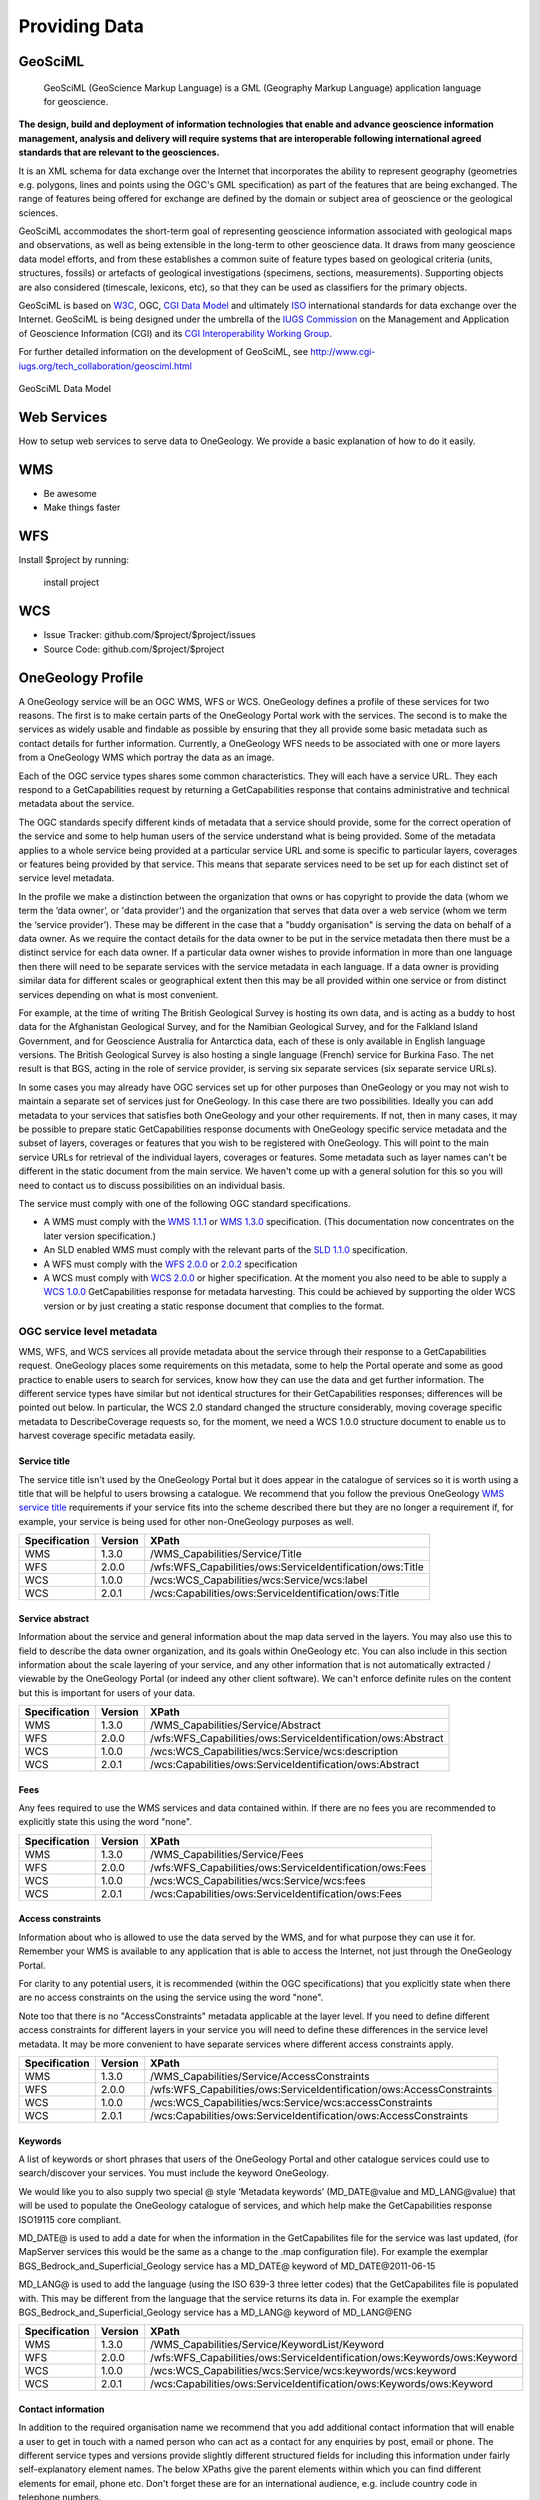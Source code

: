 Providing Data
======================

GeoSciML
--------

 GeoSciML (GeoScience Markup Language) is a GML (Geography Markup Language) application language for geoscience. 
 
**The design, build and deployment of information technologies that enable and advance geoscience information management, analysis and delivery will require systems that are interoperable following international agreed standards that are relevant to the geosciences.**
 
It is an XML schema for data exchange over the Internet that incorporates the ability to represent geography (geometries e.g. polygons, lines and points using the OGC's GML specification) as part of the features that are being exchanged. The range of features being offered for exchange are defined by the domain or subject area of geoscience or the geological sciences.
 
GeoSciML accommodates the short-term goal of representing geoscience information associated with geological maps and observations, as well as being extensible in the long-term to other geoscience data. It draws from many geoscience data model efforts, and from these establishes a common suite of feature types based on geological criteria (units, structures, fossils) or artefacts of geological investigations (specimens, sections, measurements). Supporting objects are also considered (timescale, lexicons, etc), so that they can be used as classifiers for the primary objects.

GeoSciML is based on `W3C <http://www.w3c.org>`_, OGC, `CGI Data Model <http://www.seegrid.csiro.au/twiki/bin/view/CGIModel/WebHome>`_  and ultimately `ISO <http://www.iso.org>`_ international standards for data exchange over the Internet. GeoSciML is being designed under the umbrella of the `IUGS Commission <http://www.iugs.org/>`_ on the Management and Application of Geoscience Information (CGI) and its `CGI Interoperability Working Group <http://cgi-iugs.org/tech_collaboration/interoperability_working_group.html>`_. 

For further detailed information on the development of GeoSciML, see http://www.cgi-iugs.org/tech_collaboration/geosciml.html

.. figure:: /images/geosciml.gif
    :width: 417px
    :align: center
    :height: 249px
    :alt: GeoSciML Data Model
    :figclass: align-center

    GeoSciML Data Model


Web Services
----------------

How to setup web services to serve data to OneGeology. We provide a basic explanation of how to do it easily.

WMS
--------

- Be awesome
- Make things faster

WFS
------------

Install $project by running:

    install project

WCS
----------

- Issue Tracker: github.com/$project/$project/issues
- Source Code: github.com/$project/$project


OneGeology Profile
-------------------

.. todo::

   Some service metadata requirements should be in common for all service types. Would be helpful to clarify what requirements are to make portal work, what to enable searching, what for metadata compliance etc. Would a template GetCap response with highlighted fields where user to put in their own data be more helpful? Might be too long though?  We do already have example WMS GetCap responses in apendices, so could modify/add to those...

   Still requires quite a bit of editing especially in the layer/coverage/feature section which may also need to distinguish between "ad-hoc" simple feature WFS and WFS (simple or complex) conforming to community schemas.

.. todo::

   Changes made

   Changed requirements on number of services per data provider just to say need distinct ones when need different service metadata with some examples for language, buddying services etc.

   Dropped requirements on service name which are just restatements of the OGC standards themselves.

   Dropped requirements on form of service URL

   Removed accreditation scheme boxes with intention of putting them in separate section.

A OneGeology service will be an OGC WMS, WFS or WCS. OneGeology defines a profile of these services for two reasons. The first is to make certain parts of the OneGeology Portal work with the services. The second is to make the services as widely usable and findable as possible by ensuring that they all provide some basic metadata such as contact details for further information. Currently, a OneGeology WFS needs to be associated with one or more layers from a OneGeology WMS which portray the data as an image.

Each of the OGC service types shares some common characteristics. They will each have a service URL. They each respond to a GetCapabilities request by returning a GetCapabilities response that contains administrative and technical metadata about the service.

The OGC standards specify different kinds of metadata that a service should provide, some for the correct operation of the service and some to help human users of the service understand what is being provided. Some of the metadata applies to a whole service being provided at a particular service URL and some is specific to particular layers, coverages or features being provided by that service. This means that separate services need to be set up for each distinct set of service level metadata.

In the profile we make a distinction between the organization that owns or has copyright to provide the data (whom we term the ‘data owner’, or 'data provider') and the organization that serves that data over a web service (whom we term the ‘service provider’). These may be different in the case that a "buddy organisation" is serving the data on behalf of a data owner. As we require the contact details for the data owner to be put in the service metadata then there must be a distinct service for each data owner. If a particular data owner wishes to provide information in more than one language then there will need to be separate services with the service metadata in each language. If a data owner is providing similar data for different scales or geographical extent then this may be all provided within one service or from distinct services depending on what is most convenient.

For example, at the time of writing The British Geological Survey is hosting its own data, and is acting as a buddy to host data for the Afghanistan Geological Survey, and for the Namibian Geological Survey, and for the Falkland Island Government, and for Geoscience Australia for Antarctica data, each of these is only available in English language versions.  The British Geological Survey is also hosting a single language (French) service for Burkina Faso.  The net result is that BGS, acting in the role of service provider, is serving six separate services (six separate service URLs).

In some cases you may already have OGC services set up for other purposes than OneGeology or you may not wish to maintain a separate set of services just for OneGeology. In this case there are two possibilities. Ideally you can add metadata to your services that satisfies both OneGeology and your other requirements. If not, then in many cases, it may be possible to prepare static GetCapabilities response documents with OneGeology specific service metadata and the subset of layers, coverages or features that you wish to be registered with OneGeology. This will point to the main service URLs for retrieval of the individual layers, coverages or features. Some metadata such as layer names can't be different in the static document from the main service. We haven't come up with a general solution for this so you will need to contact us to discuss possibilities on an individual basis.

The service must comply with one of the following OGC standard specifications.

* A WMS must comply with the `WMS 1.1.1 <http://portal.opengeospatial.org/files/?artifact_id=1081&version=1&format=pdf>`_ or `WMS 1.3.0 <http://portal.opengeospatial.org/files/?artifact_id=14416>`_ specification. (This documentation now concentrates on the later version specification.)
* An SLD enabled WMS must comply with the relevant parts of the `SLD 1.1.0 <http://portal.opengeospatial.org/files/?artifact_id=22364>`_ specification.
* A WFS must comply with the `WFS 2.0.0 <http://portal.opengeospatial.org/files/?artifact_id=39967>`_ or `2.0.2 <http://docs.opengeospatial.org/is/09-025r2/09-025r2.html>`_ specification
* A WCS must comply with `WCS 2.0.0 <https://portal.opengeospatial.org/files/09-110r4>`_ or higher specification. At the moment you also need to be able to supply a `WCS 1.0.0 <https://portal.opengeospatial.org/files/05-076>`_ GetCapabilities response for metadata harvesting. This could be achieved by supporting the older WCS version or by just creating a static response document that complies to the format.

OGC service level metadata
^^^^^^^^^^^^^^^^^^^^^^^^^^^^

WMS, WFS, and WCS services all provide metadata about the service through their response to a GetCapabilities request. OneGeology places some requirements on this metadata, some to help the Portal operate and some as good practice to enable users to search for services, know how they can use the data and get further information. The different service types have similar but not identical structures for their GetCapabilities responses; differences will be pointed out below. In particular, the WCS 2.0 standard changed the structure considerably, moving coverage specific metadata to DescribeCoverage requests so, for the moment, we need a WCS 1.0.0 structure document to enable us to harvest coverage specific metadata easily.

.. _service_provision_onegeology_profile_service_title:

Service title
""""""""""""""

.. todo::

   We need to consider whether we need to keep specifying service title, especially as more people will be setting up services which aren't just for OneGeology. The service title doesn't appear in the Portal anywhere. It does appear in the catalogue and is somewhat helpful in browsing. We should check that keywords enable useful browsing in the catalogue. Service provider and Data provider are in metadata keywords. Should be possible to add these to services even when they are serving non-OneGeology layers/features/coverages. Language should also be covered by MD_LANG, do we want a separate DS_LANG as well? Anyway, no need to reproduce this metadata in service title. The theme part is fairly superfluous as well. Could suggest the existing naming conventions if a service fits neatly into that category but drop as a requirement.

The service title isn't used by the OneGeology Portal but it does appear in the catalogue of services so it is worth using a title that will be helpful to users browsing a catalogue. We recommend that you follow the previous OneGeology `WMS service title </wmsCookbook/2_2.html>`_ requirements if your service fits into the scheme described there but they are no longer a requirement if, for example, your service is being used for other non-OneGeology purposes as well.

=============  =======  =========================================================
Specification  Version  XPath
=============  =======  =========================================================
WMS            1.3.0    /WMS_Capabilities/Service/Title
WFS            2.0.0    /wfs:WFS_Capabilities/ows:ServiceIdentification/ows:Title
WCS            1.0.0    /wcs:WCS_Capabilities/wcs:Service/wcs:label
WCS            2.0.1    /wcs:Capabilities/ows:ServiceIdentification/ows:Title
=============  =======  =========================================================

.. _service_provision_onegeology_profile_service_abstract:

Service abstract
"""""""""""""""""

Information about the service and general information about the map data served in the layers. You may also use this to field to describe the data owner organization, and its goals within OneGeology etc. You can also include in this section information about the scale layering of your service, and any other information that is not automatically extracted / viewable by the OneGeology Portal (or indeed any other client software). We can't enforce definite rules on the content but this is important for users of your data.

=============  =======  ============================================================
Specification  Version  XPath
=============  =======  ============================================================
WMS            1.3.0    /WMS_Capabilities/Service/Abstract
WFS            2.0.0    /wfs:WFS_Capabilities/ows:ServiceIdentification/ows:Abstract
WCS            1.0.0    /wcs:WCS_Capabilities/wcs:Service/wcs:description
WCS            2.0.1    /wcs:Capabilities/ows:ServiceIdentification/ows:Abstract
=============  =======  ============================================================

.. _service_provision_onegeology_profile_fees:

Fees
"""""

Any fees required to use the WMS services and data contained within. If there are no fees you are recommended to explicitly state this using the word "none".

=============  =======  =====
Specification  Version  XPath
=============  =======  =====
WMS            1.3.0    /WMS_Capabilities/Service/Fees
WFS            2.0.0    /wfs:WFS_Capabilities/ows:ServiceIdentification/ows:Fees
WCS            1.0.0    /wcs:WCS_Capabilities/wcs:Service/wcs:fees
WCS            2.0.1    /wcs:Capabilities/ows:ServiceIdentification/ows:Fees
=============  =======  =====

.. _service_provision_onegeology_profile_access_constraints:

Access constraints
""""""""""""""""""

Information about who is allowed to use the data served by the WMS, and for what purpose they can use it for. Remember your WMS is available to any application that is able to access the Internet, not just through the OneGeology Portal.

For clarity to any potential users, it is recommended (within the OGC specifications) that you explicitly state when there are no access constraints on the using the service using the word "none".

Note too that there is no "AccessConstraints" metadata applicable at the layer level. If you need to define different access constraints for different layers in your service you will need to define these differences in the service level metadata. It may be more convenient to have separate services where different access constraints apply.

=============  =======  =====
Specification  Version  XPath
=============  =======  =====
WMS            1.3.0    /WMS_Capabilities/Service/AccessConstraints
WFS            2.0.0    /wfs:WFS_Capabilities/ows:ServiceIdentification/ows:AccessConstraints
WCS            1.0.0    /wcs:WCS_Capabilities/wcs:Service/wcs:accessConstraints
WCS            2.0.1    /wcs:Capabilities/ows:ServiceIdentification/ows:AccessConstraints
=============  =======  =====

.. _service_provision_onegeology_profile_keywords:

Keywords
""""""""""""""

.. todo::

   Does OneGeology keyword in service level do anything, presumably any service URL that is given to be registered is registered so this is only for searching over many catalogues? If we have services that have many non-OneGeology layers do we really have any good reason for making this a requirement? Check the effect in GeoNetwork if we filter by OneGeology Keyword.

A list of keywords or short phrases that users of the OneGeology Portal and other catalogue services could use to search/discover your services. You must include the keyword OneGeology.

.. todo::

   Consider whether it would be better to recommend using INSPIRE extended capabilities for this metadata even for non-INSPIRE services.  Can GeoServer do this? Also will ESRI users outside of Europe be able to get the INSPIRE plugin (or else will need to provide exact details of XML to put into custom GC response)...

We would like you to also supply two special @ style ‘Metadata keywords’ (MD_DATE\@value and MD_LANG\@value) that will be used to populate the OneGeology catalogue of services, and which help make the GetCapabilities response ISO19115 core compliant.

MD_DATE@ is used to add a date for when the information in the GetCapabilites file for the service was last updated, (for MapServer services this would be the same as a change to the .map configuration file). For example the exemplar BGS_Bedrock_and_Superficial_Geology service has a MD_DATE@ keyword of MD_DATE\@2011-06-15

MD_LANG@ is used to add the language (using the ISO 639-3 three letter codes) that the GetCapabilites file is populated with. This may be different from the language that the service returns its data in. For example the exemplar BGS_Bedrock_and_Superficial_Geology service has a MD_LANG@ keyword of MD_LANG\@ENG

=============  =======  =====
Specification  Version  XPath
=============  =======  =====
WMS            1.3.0    /WMS_Capabilities/Service/KeywordList/Keyword
WFS            2.0.0    /wfs:WFS_Capabilities/ows:ServiceIdentification/ows:Keywords/ows:Keyword
WCS            1.0.0    /wcs:WCS_Capabilities/wcs:Service/wcs:keywords/wcs:keyword
WCS            2.0.1    /wcs:Capabilities/ows:ServiceIdentification/ows:Keywords/ows:Keyword
=============  =======  =====

.. todo::

   Revise Contact Information and Data provider sections to make one section with note on the bits of information we really require in contact details and the ones you can also helpfully add.

.. _service_provision_onegeology_profile_contact_information:

Contact information
""""""""""""""""""""

In addition to the required organisation name we recommend that you add additional contact information that will enable a user to get in touch with a named person who can act as a contact for any enquiries by post, email or phone. The different service types and versions provide slightly different structured fields for including this information under fairly self-explanatory element names. The below XPaths give the parent elements within which you can find different elements for email, phone etc. Don't forget these are for an international audience, e.g. include country code in telephone numbers.

=============  =======  =====
Specification  Version  XPath
=============  =======  =====
WMS            1.3.0    /WMS_Capabilities/Service/ContactInformation
WFS            2.0.0    /wfs:WFS_Capabilities/ows:ServiceProvider/ows:ServiceContact
WCS            1.0.0    /wcs:WCS_Capabilities/wcs:Service/wcs:responsibleParty
WCS            2.0.1    /wcs:Capabilities/ows:ServiceProvider/ows:ServiceContact
=============  =======  =====

.. _service_provision_onegeology_profile_data_provider:

Data provider
""""""""""""""

The full name of the data owner organization not service provider, where these are different, such as in buddied services. In the case of services that also supply non-OneGeology data, the contact should be able to put an enquirer in touch with whoever is responsible for the OneGeology data.

=============  =======  =====
Specification  Version  XPath
=============  =======  =====
WMS            1.3.0    /WMS_Capabilities/Service/ContactInformation/ContactPersonPrimary/ContactOrganization
WFS            2.0.0    /wfs:WFS_Capabilities/ows:ServiceProvider/ows:ProviderName
WCS            1.0.0    /wcs:WCS_Capabilities/wcs:Service/wcs:responsibleParty/wcs:organisationName
WCS            2.0.1    /wcs:Capabilities/ows:ServiceProvider/ows:ProviderName
=============  =======  =====

.. todo::

   This is harvested together with other Contact Person names from WMS into contact information metadata in 1g catalogue and displayed under Contact: information in layer information in portal. The WFS information is harvested into metadata in catalogue I think but not displayed anywhere in portal. For WCS contact information is harvested into catalogue record and displayed in portal layer details.

   No need mentioning the image format element; part of normal software functioning.

.. _service_provision_onegeology_profile_online_resource:

Online resource
"""""""""""""""""

.. todo::

   Check what required by WMS specification means. This isn't displayed anywhere in Portal. Harvested in catalogue. In QGIS value doesn't get shown in layer properties (because in attribute?)

A link to the data owner organization web site, or web site with information about the data owner organization. Note this online resource is intended to provide additional information on the provider of the data and is NOT intended to be the same as the online resource attribute referenced in the Capability section of the response. (E.g. NOT the same as the resource cited in /WMS_Capabilities/Capability/Request/GetCapabilities/DCPType/HTTP/Get/OnlineResource in a 1.3.0 response.)

=============  =======  =====
Specification  Version  XPath
=============  =======  =====
WMS            1.3.0    /WMS_Capabilities/Service/OnlineResource
WFS            2.0.0    /wfs:WFS_Capabilities/ows:ServiceProvider/ows:ProviderSite
WCS            1.0.0    WCS 1.0.0 no suitable element.
WCS            2.0.1    /wcs:Capabilities/ows:ServiceProvider/ows:ProviderSite
=============  =======  =====


Layer / Coverage / Feature metadata
------------------------------------

Depending on which service type you are serving the actual data sets that you are supplying will be delivered as a number of layers (WMS), coverages (WCS) or features (WFS). Each of these can have their own specific metadata. The OneGeology portal allows the selection of WMS layers and WCS coverages to view and presents selected aspects of the layer/coverage metadata in its layer list. These metadata are also used to arrange layers/coverages under geographical areas and under themes and enable searching for layers/coverages including searching on some aspects of their functionality.

WFS are a bit different. In the Portal we do not list registered WFS separately but attach them to one or more WMS layers that portray some aspect of one or more of the features of the WFS. In OneGeology we are most focussed on WFS that supply features conforming to particular community standards whether simple feature standards like GeoSciML-Lite and ERML-Lite or complex feature standards like GeoSciML and ERML. In these cases the number of feature types available from a WFS is limited by the number of feature types in the community standards and you would normally be serving data for one data set from each WFS endpoint. (If you serve more than one data set from a given endpoint the client will need to know how to formulate a query that will only retrieve features from a particular data set.) Although the metadata are not presented directly in the Portal it is still recommended to add useful metadata for searching in the catalogue and for presentation in other WFS clients. If you don't yet have a suitable mapping from your data to a full community schema you may still be able to use your server software to generate automatically a simple feature WFS corresponding to a given WMS layer based on the same underlying dataset. In this case the features won't strictly conform to any community schema but may still have some common field names that allow a certain level of interoperability.

.. todo::

   Need to explain the above about naming of layers and features according to standard names or not and interoperability functionality just by having field names that can be portrayed in an SLD enabled WMS vs having the feature types as well following the standard names. Of course in latter case a fixed SLD can be used but in former the layer name has to be dynamically matched (as the portal does). Need a clearer explanation of all this. Maybe generic WMS/WFS/WCS standard explanation section with some example layer/feature/coverage names for illustration (don't have to be actual running services although that might help).

.. _service_provision_onegeology_profile_layer_names:

WMS layer and WCS coverage naming
^^^^^^^^^^^^^^^^^^^^^^^^^^^^^^^^^^

The OneGeology Portal allows selection of WMS layers and WCS coverages for display from a list and so it is important to have a naming convention that ensures unique titles for each of these layers and coverages. This convention has been designed to give readable, informative titles.

Both WMS and WCS have names which are used by software to select which layers/coverages are returned and human readable titles which are used for presenting in a client interface. The former do not need to be human readable and some server software may not allow much control over their format. The latter are the way layers and coverages are presented to a user for selection so it is important that they are understandable and informative. Thus OneGeology has a naming convention which we require for the human readable titles. It can also be friendly to make the machine readable names understandable for testing or writing custom clients so, although we don't make it a requirement, we do recommend that you follow the conventions below for the machine readable names as well if you can.

.. todo::

   We need to discuss what we want to do with increasing numbers of services that might not be primarily OneGeology ones and that might have their own conventions to adhere to.

   Have changed the requirement for a language code below to just be if there is more than one language version of a service rather than the previous more complex formulation. Haven't consulted on this though.

The titles should contain the following components which are explained in more detail below: **[Geographical extent]** of the data in the layer, then **[Data owner organization]** (not service provider), then **[Language code]** (if more than one language being provided), then **[Scale]**, then **[Theme]**.

Geographic extent
^^^^^^^^^^^^^^^^^

The first piece of information is the Geographic extent.  Geographic extent should begin wherever practically possible with the Country of the layer extent, even if the layer only covers part of a country, or if the layer covers all of one country (use that as the country code) and some of the surrounding landmass or sea area.  Country information is codified using the `ISO 3166-1 three-letter country codes <https://en.wikipedia.org/wiki/ISO_3166-1_alpha-3>`_

When the layer covers an area such as a defined region, state or province within a country, you should state the country code first and then the provincial information.  Provincial information should wherever practically possible be codified using the `ISO 3166-2 codes <https://en.wikipedia.org/wiki/ISO_3166-2>`_

For example:

* The US state of Kentucky would use US-KY
* The semi-autonomous region of Flanders (Northern Belgium) would use BE-VLG

Note, the ISO 3166-2 codes use a 2 letter country code then hyphen then provincial code.

If you are using your own provincial code (known within your county perhaps but not codified by ISO), you should use the three letter ISO country code, then a space (not a hyphen), and then your provincial code.

The OneGeology Portal divides countries and regions using the United Nations (UN) "World macro regions and components" listing. If you are serving regional data wider than country level, you should use the `UN regions <http://unstats.un.org/unsd/methods/m49/m49regin.htm>`_ where possible.

Where the layer coverage doesn’t correspond to a country and/or when no ISO code or UN region exists to describe the coverage, you should use a short geographic name such as "World".

Data owner
^^^^^^^^^^

Geographic extent information is followed by the data owner organization code (not service provider), the same as recommended for the service title.

Language
^^^^^^^^

If you need to include language in your layer you should use the same ISO 639-1 two-letter language code `(https://en.wikipedia.org/wiki/List_of_ISO_639-1_codes) <https://en.wikipedia.org/wiki/List_of_ISO_639-1_codes>`_ as recommended for the service title and include it *after* the data owner organization code .

Scale
^^^^^

Scale comes next and is shortened using SI symbols:

* "M" for Million (upper case)
* "k" for thousand (lower case)

Such that a 1:1 000 000 scale map would be represented in the layer title as 1:1M and a 1:625 000 scale map would be represented in the layer title as 1:625k.  In the layer names we shorten this further by removing the "1:" portion so that a 1:1 000 000 scale map is represented as 1M and a 1:625 000 scale map is represented as 625k.

Additionally, if the map scale is represented in the layer title as 1:1.5M we can lose the decimal point in the layer name by using 1500k.  **Note**, you do not have to use the 1500k format over the 1.5M format, rather we offer this format as an alternative, if your server software has an issue with dots in the layer name.

Theme
^^^^^

The theme is the geological description of the data contained in the layer.  As with the service title theme, the layer title theme should be a descriptive phrase in the service language.  For English services the layers will most commonly have titles such as "Bedrock Age", "Bedrock Lithology" etc.

.. todo::

   Check whether the portal really does care that layer names are unique; not sure this is true. Obviously layer names must be unique at a particular service endpoint but the server software should ensure that.

As mentioned above the layer names are for the consumption of the WMS software.  It is important that within the OneGeology Portal the layer names are unique.  The data owner is responsible to guarantee that there is no layer name duplication in all the layers they provide.

When we first started defining the rules for the OneGeology Portal we discovered that MapServer had a 20 character maximum limit on LAYER names (though this limit no longer applies), to get over this issue we defined a set of two and three letter codes to describe the most common layer themes to be used in the layer names, these are described below:

BA — Bedrock Age

BLT — Bedrock Lithology

BLS — Bedrock Lithostratigraphy

SLT — Superficial Lithology

SLS — Superficial Lithostratigraphy

MSF — Major Structural Features

This list is not exclusive, so please create your own if need be.

Note, if you decide to use ESRI ArcGIS server (versions 9.3.1 and below) you will not be able to conform to this layer naming convention, because the software auto-names the map layers 0, 1, 2...  This problem will be dealt with in the OneGeology Registry through the use of auto-generated unique id’s for each registered service layer, this is necessary as in a Catalogue like that for OneGeology one cannot have two layers having the same name i.e. both being named layer name 0.

This issue has been resolved in ESRI ArcGIS server 10

Layer title examples
^^^^^^^^^^^^^^^^^^^^

GBR BGS 1:625k Bedrock Age

FRA BRGM 1:1M Formations géologiques - France Continentale

FRA BRGM 1:1M Formations géologiques - Guyanne

Note, it is acceptable to replace the ISO country code with a more readable name in the layer title

Layer name examples
^^^^^^^^^^^^^^^^^^^

Remember that older versions of MapServer had a limit of 20 Characters for LAYER names; though this restriction no longer applies.

FRA_BRGM_1M_GeoUnits

GBR_BGS_625k_BA

World_25M_GeolUnits

Europe_BGR_5M_BLS

US-KY_KGS_24k_Faults

INSPIRE layer naming considerations
^^^^^^^^^^^^^^^^^^^^^^^^^^^^^^^^^^^

If your service falls under the INSPIRE naming conventions, then both the layer name and the layer title are fixed according to the legislation. For example the `D2.8.II.4 Data Specification on Geology–Technical Guidelines <http://inspire.ec.europa.eu/documents/Data_Specifications/INSPIRE_DataSpecification_GE_v3.0.pdf>`_ tell us (section 11.1 ~ Layers to be provided by INSPIRE view services) that any layer to do with lithology or age must have the name *GE.GeologicUnit* and title *Geologic Units*.  See the `layer-naming <https://themes.jrc.ec.europa.eu/discussion/view/13952/layer-naming>`_ discussion on the INSPIRE Thematic Clusters Geology forum for fuller details.

To have a multiple layer geology service that adheres to the INSPIRE naming rules we believe the only option is for you to configure group layering. In such a situation, the layer name and title rules set out above relate to the grouped (or sub layers).  Whereas the INSPIRE name and title relate to the group (or parent) layer. If your INSPIRE service is only serving layers of one type, one way of applying group layering would be to use the WMS root layer name and title (not service name and title) as the grouping layer.

.. todo::

   I would just drop any OneGeology requirement on WMS Root Layer name but do a double check of how it appears in different clients to see if it might be helpful for some. Not used by Portal. Does this only apply to WMS as a view service? Can group layers be done in WCS and do we need them or is WCS only a download service or could it be used as a view service as well?

Summary of layer/coverage/feature metadata
------------------------------------------

For WMS layers and WCS coverages the machine readable name and human readable name should follow the conventions above. For WFS, if the data is being put out following a standard community schema then the machine readable name will be fixed according to the schema and a reasonable human readable name will probably be defined by the schema as well. If it is a simple WFS mirroring a WMS layer dataset then the names can match the WMS layer names.These go in the below places in the capabilities response.

.. todo::

   Need to mention ignoring any name prefix in machine readable name if relevant (just another constraint of software on machine readable names.

Machine readable name
^^^^^^^^^^^^^^^^^^^^^

* /WMS_Capabilities/Capability/Layer/Layer/Name (1.3.0)
* /wcs:WCS_Capabilities/wcs:ContentMetadata/wcs:CoverageOfferingBrief/wcs:name (1.0.0)
* /wcs:Capabilities/wcs:Contents/wcs:CoverageSummary/wcs:CoverageId (2.0)
* /wfs:WFS_Capabilities/wfs:FeatureTypeList/wfs:FeatureType/wfs:Name (2.0.x)

Human readable name
^^^^^^^^^^^^^^^^^^^

* /WMS_Capabilities/Capability/Layer/Layer/Title (1.3.0)
* /wcs:WCS_Capabilities/wcs:ContentMetadata/wcs:CoverageOfferingBrief/wcs:label (1.0.0)
* /wcs:Capabilities/wcs:Contents/wcs:CoverageSummary/ows:Title (2.0)
* /wfs:WFS_Capabilities/wfs:FeatureTypeList/wfs:FeatureType/wfs:Title (2.0.x)

.. _service_provision_onegeology_profile_layer_abstract:

Abstract
^^^^^^^^

.. todo::

   Consider whether the standard feature description in a community schema WFS is the best thing to put in the abstract or whether it should be more tailored to individual service and data set.

You must provide a description of your layer/coverage data. You may wish to include other metadata, such as information about your organization and other data you make available. You may also wish to include a statement on access constraints. For features following a standard community Schema this may not be so relevant at the feature level in that a service will be providing data for a certain data set and the abstract description of the features will be just the general description of that feature type in the schema.

* /WMS_Capabilities/Capability/Layer/Layer/Abstract (1.3.0)
* /wcs:WCS_Capabilities/wcs:ContentMetadata/wcs:CoverageOfferingBrief/wcs:description (1.0.0)
* /wcs:Capabilities/wcs:Contents/wcs:CoverageSummary/ows:Abstract (2.0)
* /wfs:WFS_Capabilities/wfs:FeatureTypeList/wfs:FeatureType/wfs:Abstract (2.0.x)

.. _service_provision_onegeology_profile_layer_keywords:

Keywords
^^^^^^^^

* /WMS_Capabilities/Capability/Layer/Layer/KeywordList/Keyword (1.3.0)
* /WCS_Capabilities/ContentMetadata/CoverageOfferingBrief/keywords/keyword (1.0.0)
* /wcs:Capabilities/wcs:Contents/wcs:CoverageSummary/ows:Keywords/ows:Keyword (2.0.x)

The Keyword "OneGeology" must be present to be able to search for services and layers with this keyword. OneGeologyEurope participants should also include relevant keywords chosen from the keyword list created for that project and listed in `Appendix I </wmsCookbook/appendixI.html>`_. The main purpose of these keywords is to make your services discoverable by a user searching in a catalogue of services, so a clearly formed but limited list of geosciences domain specific is ideal and all OneGeology global participants may also want to consider using items from this proposed OneGeology-Europe list, which has been formed by looking at many such lists available around the world including the European GEMET thesaurus found at: `http://www.eionet.europa.eu/gemet/en/themes/ <http://www.eionet.europa.eu/gemet/en/themes/>`_.

The following broad concepts are good starting points

`http://www.eionet.europa.eu/gemet/en/concept/2405 <http://www.eionet.europa.eu/gemet/en/concept/2405>`_ (earth science)

`http://www.eionet.europa.eu/gemet/en/concept/3648 <http://www.eionet.europa.eu/gemet/en/concept/3648>`_ (geological process)

Each keyword (or short phrase) must be contained within its own <keyword> element.

In addition to this we also require you to add a number of special ‘Cataloguing keywords’ to help the OneGeology Portal and catalogue services better index your layers.  These special keywords have a term then an ‘@’ symbol and then your value for the term, as below::

   Continent:                          continent@value       Required
   Subcontinent:                       subcontinent@value    Conditional
   Geographic area (usually country):  geographicarea@value  Required
   State(Region or province):          subarea@value         Conditional
   Data provider:                      dataprovider@value    Required
   Service provider:                   serviceprovider@value Required

The geographicarea\@value represents a verbalization of the code that starts a layer name. For most layers geographicarea\@value will be a country; this INCLUDES layers that only show a sub-region or state within a country.

The values for Continent, Subcontinent and Country must be taken from the United Nations (UN) list: `http://unstats.un.org/unsd/methods/m49/m49regin.htm <http://unstats.un.org/unsd/methods/m49/m49regin.htm>`_ used by the OneGeology Portal.

Conditional keywords are required if they apply. E.g. If the geographic area is a state or province then the subarea keyword is required.

In addition we would like that you also supply the following two special ‘Metadata keywords’ for each layer. These keywords help make the GetCapabilities response ISO19115 core compliant. ::

   Layer (Data set) date:              DS_DATE@value
   Layer (Data set) topic category:    DS_TOPIC@value        (one or more as appropriate)

The topic category is taken from the ISO 19119 topic category listing.  A good reference to the categories and what they represent is found at: `https://gcmd.nasa.gov/add/difguide/iso_topics.html <https://gcmd.nasa.gov/add/difguide/iso_topics.html>`_. We anticipate that most layers would have a DS_TOPIC\@geoscientificinformation keyword.

So for example, the layer “AFG AGS 1:1M Bedrock Age” would include the following keywords:

.. code-block:: xml

   <KeywordList>
    <Keyword>OneGeology</Keyword>
    <Keyword>Afghanistan</Keyword>
    <Keyword>continent@Asia</Keyword>
    <Keyword>subcontinent@South-central Asia</Keyword>
    <Keyword>geographicarea@Afghanistan</Keyword>
    <Keyword>serviceprovider@British Geological Survey</Keyword>
    <Keyword>dataprovider@Afghanistan Geological Survey</Keyword>
    <Keyword>DS_TOPIC@geoscientificinformation</Keyword>
    <Keyword>DS_DATE@2008-12-03</Keyword>
    <Keyword>thematic@geology</Keyword>
   </KeywordList>

Note, that we have the country twice, once as one of the OneGeology Portal special keywords, and once as the country only; this is because we recognize that the service may be consumed (and catalogued) by services other than OneGeology. We don’t include a subarea@ keyword in this list because that would not be appropriate in this instance.

To help classify your service in the portal according to the thematic keyword list (as detailed in `Appendix I </wmsCookbook/appendixI.html>`_), you should also use one or more *thematic@value keywords*.

**Please note** services using GeoSciML-Lite also require the following keyword: **Geosciml_portrayal_age_or_litho_queryable** (GeoSciML-Lite was previously called GeoSciML-Portrayal.)

For those WMS layers with an associated GeoSciML WFS that you would like to query using the OneGeology Portal thematic analysis tool, you will need to add the appropriate **GeoSciML32_wfs_age_or_litho_queryable** or **GeoSciML4_wfs_age_or_litho_queryable** keyword.

WMS Specific Metadata
---------------------

The following sections were defined for the earlier WMS only specific OneGeology profile and haven't yet been considered for updating to other service types.

.. _service_provision_onegeology_profile_layer_extent:

Extent
^^^^^^

* /WMS_Capabilities/Capability/Layer/Layer/EX_GeographicBoundingBox (1.3.0)

In WMS version 1.3.0 four elements each describing a single bounding limit (always in the order: west, east, south, north). The purpose of these extent values is to facilitate geographic searches; values may be approximate.

.. todo::

    Not sure about 2* requirement for a LatLon bounding box using EPSG:4326. Where is this used? If it isn't required for the portal then what is it important for? Does GeoNetwork catalogue use it for plotting?

    This probably is GeoNetwork related, certainly for a WMS 1.3.0 the element that is used to show the extent (<EX_GeographicBoundingBox>) is the same element as is used by GeoNetwork / ISO 19139 XML to hold extent data.

    WMS 1.1.1 has LatLonBoundingBox and WMS 1.3.0 has EX_GeographicBoundingBox, they are equivalent.  WFS 1.0.0 has LatLongBoundingBox, WFS 1.1.0 and 2.0.0 have WGS84BoundingBox. WCS 1.0.0 has lonLatEnvelope, WCS 1.1.1 and WCS 2.0.0 have WGS84BoundingBox

.. _service_provision_onegeology_profile_layer_crs:

Spatial/Coordinate reference system
^^^^^^^^^^^^^^^^^^^^^^^^^^^^^^^^^^^

* /WMS_Capabilities/Capability/Layer/Layer/CRS (1.3.0)

A list of one or more horizontal ’Spatial Reference Systems’ that the layer can handle (will accept requests in and return results based upon those SRS).  In WMS 1.1.1, the returned image is always projected using a pseudo-Plate Carrée projection that plots Longitude along the X-axis and Latitude along the Y-axis.

For example, the exemplar service lists the following Spatial Reference Systems: EPSG:4326, EPSG:3857, CRS:84, EPSG:27700, EPSG:4258

The portal now supports the projection systems below, including two suitable for INSPIRE compliance:

   EPSG:3031
      Antarctic Polar Stereographic (WGS84) `urn:ogc:def:crs:EPSG::3031 <http://epsg-registry.org/export.htm?wkt=urn:ogc:def:crs:EPSG::3031>`_
   EPSG:3034
      Lambert Conformal Conic (ETRS89) `urn:ogc:def:crs:EPSG::3034 <http://epsg-registry.org/export.htm?wkt=urn:ogc:def:crs:EPSG::3034>`_ (suitable for INSPIRE compliance)
   EPSG:3413
      NSIDC Sea Ice Polar Stereographic North (WGS84) `urn:ogc:def:crs:EPSG::3413 <http://epsg-registry.org/export.htm?wkt=urn:ogc:def:crs:EPSG::3413>`_
   EPSG:3857
      Web Mercator (WGS84) `urn:ogc:def:crs:EPSG::3857 <http://epsg-registry.org/export.htm?wkt=urn:ogc:def:crs:EPSG::3857>`_
   EPSG:4258
      2D Latitude / Longitude (ETRS89) `urn:ogc:def:crs:EPSG::4258 <http://epsg-registry.org/export.htm?wkt=urn:ogc:def:crs:EPSG::4258>`_ (suitable for INSPIRE compliance)
   EPSG:4326
      2D Latitude / Longitude (WGS84) `urn:ogc:def:crs:EPSG::4326 <http://epsg-registry.org/export.htm?wkt=urn:ogc:def:crs:EPSG::4326>`_

.. todo::

    How come supporting EPSG:4326 is a 2* requirement. Does the portal need it or not?

    We say that all services MUST support EPSG:4326, so possibly it's a one star requirement.

.. _service_provision_onegeology_profile_layer_bbox:

BoundingBox
^^^^^^^^^^^

* /WMS_Capabilities/Capability/Layer/Layer/BoundingBox (1.3.0)

The BoundingBox attributes indicate the edges of the bounding box in units of the specified spatial reference system, for example, the exemplar service provides the following BoundingBox information for the GBR BGS 1:625k bedrock lithology layer:

**Example WMS 1.3.0 response**

.. code-block:: xml

   <BoundingBox CRS="EPSG:4326" minx="49.8638" miny="-8.64846" maxx="60.8612" maxy="1.76767" />
   <BoundingBox CRS="EPSG:3857" minx="-962742" miny="6.42272e+006" maxx="196776" maxy="8.59402e+006" />
   <BoundingBox CRS="CRS:84" minx="-8.64846" miny="49.8638" maxx="1.76767" maxy="60.8612" />
   <BoundingBox CRS="EPSG:27700" minx="-77556.4" miny="-4051.91" maxx="670851" maxy="1.23813e+006" />
   <BoundingBox CRS="EPSG:4258" minx="49.8638" miny="-8.64846" maxx="60.8612" maxy="1.76767" />

**Please note the x,y axes order for the geographic coordinate systems EPSG:4258 and EPSG:4326. In WMS version 1.3.0 the x-axis is the first axis in the CRS definition, and the y-axis is the second. So for example EPSG:4326 refers to WGS 84 geographic latitude, then longitude. That is, in this CRS the x axis corresponds to latitude, and the y axis to longitude.  Most EPSG geographic coordinate reference systems follow this (x=lat,y=lon) pattern.**


.. todo::

    Again why 2* requirement for EPSG:4326 BoundingBox and how does this compare with LatLonBoundingBox and is this controllable anyway or just an artefact of software and which basic coord systems you say you will support (so just say we want X coord system supported (so can query in that one) and assume sw will do appropriate bounding boxes if you configure that. WFS and WCS may be different.
    For INSPIRE it is a requirement that each supported CRS has a BBOX in the units of the CRS (for view services, not sure about download services), but not sure where the OneGeology requirement came from.


.. _service_provision_onegeology_profile_layer_data_url:

DataURL (optional)
^^^^^^^^^^^^^^^^^^

* /WMS_Capabilities/Capability/Layer/Layer/DataURL (1.3.0)

This may be used to provide further information about all the digital data offered by the data provider, though it is primarily used to provide a link to non-standards compliant metadata for the layer in question.

.. code-block:: xml

   <DataURL>
   <Format>text/html</Format>
   <OnlineResource
     xmlns:xlink="http://www.w3.org/1999/xlink"
     xlink:type="simple"
     xlink:href="http://www.bgs.ac.uk/discoverymetadata/13480426.html" />
   </DataURL>

.. _service_provision_onegeology_profile_layer_metadata_url:

MetadataURL (optional)
^^^^^^^^^^^^^^^^^^^^^^

* /WMS_Capabilities/Capability/Layer/Layer/MetadataURL (1.3.0)

You **should** supply one or more on-line resources offering detailed, standardized (either as "FGDC:1998" or "ISO 19115:2003") metadata about the layer data. If your metadata is not available in either of these standards you **MUST** instead use a DataURL.

The core ISO 19115:2003 metadata required to be compliant is shown under :ref:`service_provision_onegeology_profile_core_metadata`.  Note, there are no formatting requirements; this information could be provided as xml or html or text or pdf etc as long as it accessible on the web.

.. todo::

    Consider whether using FeatureURL would be a good way to link to associated WFS.  Is it even possible to set in MapServer, GeoServer, ArcGIS... One for GitHub?

**Example WMS 1.3.0 response**

.. code-block:: xml

   <MetadataURL type="ISO 19115:2003">
   <Format>application/xml; charset=UTF-8</Format>
   <OnlineResource
     xmlns:xlink="http://www.w3.org/1999/xlink"
     xlink:type="simple"
     xlink:href="http://metadata.bgs.ac.uk/geonetwork/srv/en/csw?
       service=CSW&
       version=2.0.2&
       request=GetRecordById&
       id=ac9f8250-3ae5-49e5-9818-d14264a4fda4&" />
   </MetadataURL>

Please note: the defined attribute value to indicate ISO 19115:2003 metadata is “ISO 19115:2003” in WMS version 1.3.0 as opposed to “TC211” in version 1.1.1. In version 1.3.0, communities may **ALSO** define their own attributes. We **RECOMMEND** that if you can change this attribute for different WMS version GetCapabilities responses you should use “ISO 19115:2003” for your WMS 1.3.0 response. If you can only configure one response type then you **MUST** use “TC211”.

.. _service_provision_onegeology_profile_layer_legend_url:

Legend url
^^^^^^^^^^

* /WMS_Capabilities/Capability/Layer/Layer/Style/LegendURL (1.3.0)

We require you to have some sort of legend to accompany your map data. In many cases your server software will create this for you automatically using the inbuilt SLD capability. If your WMS server is not SLD capable, or if you have a complex legend, you may add the LegendURL manually in your GetCapabilities response document.  See below :ref:`style_examples`.

.. _style_examples:

Layer styling information
^^^^^^^^^^^^^^^^^^^^^^^^^

The examples below show the styling portion of the GetCapabilities response.  The first shows that the legend will be generated on-the-fly using an SLD GetLegendGraphic request. The second shows a simple request to a static image, generated in advance by the map service provider.

Example style information from a MapServer version 5.6.5 WMS version 1.3.0. GetCapabilities response.  The legend will be created automatically by MapServer and served using an SLD GetLegendGraphic operation.  Note the OnlineResource URL now includes an sld_version parameter.

.. code-block:: xml

   <Style>
       <Name>default</Name>
       <Title>default</Title>
       <LegendURL width="328" height="3013">
           <Format>image/png</Format>
           <OnlineResource
               xmlns:xlink="http://www.w3.org/1999/xlink"
               xlink:type="simple"
               xlink:href="http://ogc.bgs.ac.uk/cgi-bin/BGS_GSN_Bedrock_Geology/wms?
               version=1.3.0&amp;
               service=WMS&amp;
               request=GetLegendGraphic&amp;
               sld_version=1.1.0&amp;
               layer=NAM_GSN_1M_BLS&amp;
               format=image/png&amp;
               STYLE=default&amp;"/>
       </LegendURL>
   </Style>

Example style information from an ArcGIS server WMS version 1.3.0. GetCapabilities response.  A detailed static legend is provided.

.. code-block:: xml

   <Style>
   <Name>default</Name>
   <Title>US-KY KGS 1:500K Kentucky Geologic Formations</Title>
   <LegendURL width="100" height="588">
   <Format>image/png</Format>
   <OnlineResource
     xlink:href="http://.../.../KGS_Geology_and_Faults_MapServer/wms/default2.png&amp;"
     xlink:type="simple"
     xmlns:xlink="http://www.w3.org/1999/xlink" />
   </LegendURL>
   </Style>

.. _service_provision_onegeology_profile_layer_getfeatureinfo:

WMS GetFeatureInfo response
^^^^^^^^^^^^^^^^^^^^^^^^^^^

Depending on the data you have available for each layer and depending on your WMS software, you may be able to configure what is returned in response to GetFeatureInfo requests on each layer, either to format the look of the data returned or to restrict the data attributes returned.

Ideally the response should include a field for age/lithology/lithostratigraphy as appropriate for each layer.  You may choose to include other information you consider useful but please try to exclude data fields that only have meaning internal to your organization.

Preferably it should be possible to retrieve the information in at least text/html and text/plain formats.

.. _service_provision_onegeology_profile_core_metadata:

Core TC211/ISO:19115:2003 Metadata
----------------------------------

This section has been added to allow you to understand what metadata you need to supply, if you choose to supply additional metadata about a layer as an online resource **AND** if you want to use the MetadataURL to reference that resource.  If you wish to supply an online resource to layer metadata, that doesn’t conform to the minimum standard set out below (or FGDC:1998) then you cannot use the MetadataURL; we recommend that you use the DataURL.  If you also wish to supply a URL to your web site, to highlight all your data products (for example), then you can use the SERVICE level online resource URL; in MapServer you do this by specifying the WMS_SERVICE_ONLINERESOURCE (or OWS_SERVICE_ONLINERESOURCE) keyword.

For example in our exemplar service we have:

::

   OWS_SERVICE_ONLINERESOURCE "http://www.bgs.ac.uk/products/digitalmaps/digmapgb.html"

Note that TC211/ISO:19115:2003 is not itself a format, but a standard for defining formats and profiles.  To comply with the ISO:19115:2003 metadata standard a data format (or profile) must define a core set of metadata elements as shown below.  Note, for the purposes of the OneGeology Portal if you are showing your metadata (when accessed using the MetadataURL) in an HTML/text or pdf page it is sufficient to provide only Mandatory metadata, and Conditional metadata (where appropriate).

.. raw:: html

      <table cellpadding="5" cellspacing="0" class="borderedTable">
      <colgroup ><col width="50%" /></colgroup>
      <thead>
      <tr><th colspan="2"><p>Mandatory (M): The metadata entity or metadata element shall be documented</p>
      <p>Conditional (C):  The metadata entity or metadata element shall be documented if another entity or element has been documented, or if a condition is or isn’t met elsewhere.</p>
      <p>Optional (O): Provided to allow users to document their data more fully.</p></th></tr>
      </thead>
      <tbody>
        <tr>
          <td>**Dataset title** (M)
            <p>A unique title (within your metadata records) for your data.</p></td>
          <td>**Spatial representation type** (O)
            <p>The method used to represent geographic information in the dataset. i.e., vector, grid, TIN etc.</p></td>
        </tr>
        <tr>
          <td>**Dataset reference date** (M)</td>
          <td>**Reference system** (O)</td>
        </tr>
        <tr>
          <td>**Dataset responsible party** (O)</td>
          <td>**Lineage** (O) </td>
        </tr>
        <tr>
          <td>**Geographic location** of the dataset (by four coordinates or by geographic identifier) (C)
            <p>If the metadata applies to a data set which is spatially referenced (such as a OneGeology WMS) this is required.</p></td>
          <td>**On-line resource **(O) </td>
        </tr>
        <tr>
          <td>**Dataset language** (M)
            <p>Language(s) used within the dataset. Required even if the resource does not include any textual information; defaults to the Metadata language.</p></td>
          <td>**Metadata file identifier** (O)
            <p>Unique identifier for this metadata file</p></td>
        </tr>
        <tr>
          <td>**Dataset character set** (C)
            <p>Full name of the character encoding used for the data set.  You must supply this character set if you are not using the ISO/IEC 10646-1 character set and if your character set is not defined by the document encoding.</p></td>
          <td>**Metadata standard name** (O)
            <p>Name of the metadata standard (including profile name) used</p></td>
        </tr>
        <tr>
          <td>**Dataset topic category** (M)
            <p>Main theme(s) of the data set described using the most appropriate term defined in the standard; for OneGeology services these are likely to be one or more from: ‘*geoscientificInformation*’, ‘*economy*’ (for layers showing mineral resources), or ‘*imageryBaseMapsEarthCover*’</p></td>
          <td>**Metadata standard version** (O)
            <p>Version (profile) of the metadata standard used</p></td>
        </tr>
        <tr>
          <td>**Spatial resolution of the dataset** (O)
            <p>Scale or factor which provides a general understanding of the density of the spatial data in the dataset.</p></td>
          <td>**Metadata language** (C)
            <p>Language used to document the metadata. You must supply the metadata language if it is not defined by the document encoding.</p>
            <p>Note for INSPIRE GEMINI metadata you must always supply the metadata language.</p></td>
        </tr>
        <tr>
          <td>**Abstract defining the dataset** (M)
            <p>Brief narrative summary of the content of the resource.</p></td>
          <td>**Metadata character set** (C)
            <p>Full name of the character encoding used for the metadata set. You must supply this character set in your metadata if you are not using the `ISO/IEC 10646-1 character set <https://en.wikipedia.org/wiki/Universal_Character_Set>`_ (https://en.wikipedia.org/wiki/Universal_Character_Set) AND if your character set is not defined by the document encoding.  Note as most XML and HTML pages provide a character set as part of their own metadata, it is likely that you will not need to explicitly state this for your own layer metadata</p></td>
        </tr>
        <tr>
          <td>**Distribution format** (O) </td>
          <td>**Metadata point of contact** (M)
            <p>Party responsible for the metadata information</p></td>
        </tr>
        <tr>
          <td>**Additional extent information for the dataset** (vertical and temporal) (O)</td>
          <td>**Metadata date stamp** (M)</td>
        </tr>
        </tbody>
      </table>

OneGeology Europe participants should note that conformance of an ISO 19115 metadata set to the ISO 19115 Core does not guarantee conformance to INSPIRE metadata, see the INSPIRE technical guidelines document `MD_IR_and_ISO_v1_2_20100616 <http://inspire.ec.europa.eu/documents/Metadata/MD_IR_and_ISO_20131029.pdf>`_ for further details.

Support
-------

If you are having issues, please let us know.
email: support@geoera.eu
Issue Tracker: https://github.com/GeoEra-GIP/Project-Support-WP8


License
-------

The project is licensed under the BSD license.
